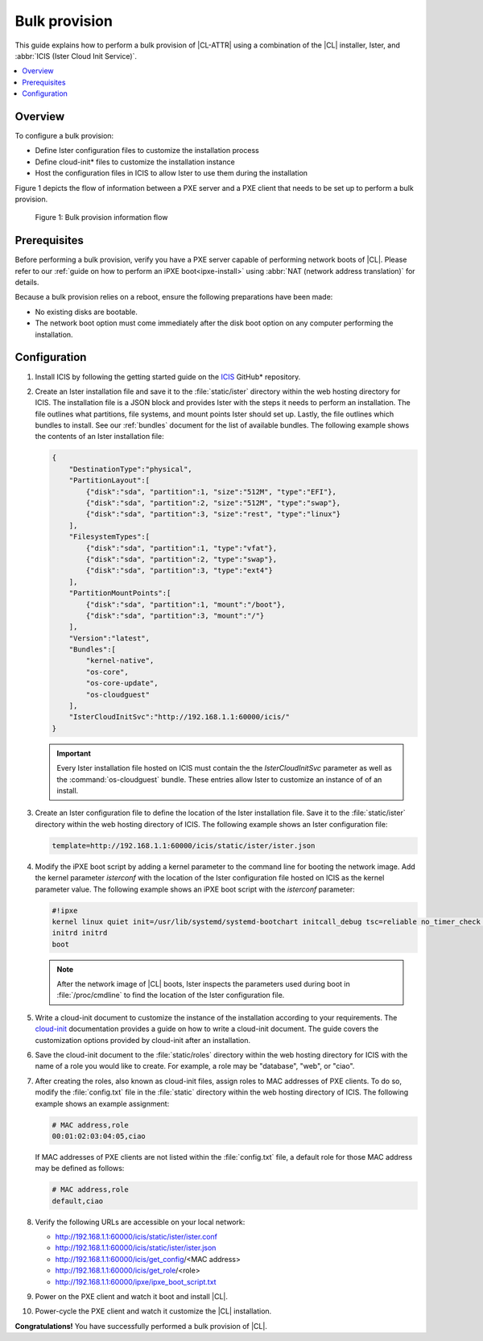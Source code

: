 .. _bulk-provision:

Bulk provision
##############

This guide explains how to perform a bulk provision of |CL-ATTR| using a
combination of the |CL| installer, Ister, and
:abbr:`ICIS (Ister Cloud Init Service)`.

.. contents::
   :local:
   :depth: 1

Overview
********

To configure a bulk provision:

* Define Ister configuration files to customize the installation process
* Define cloud-init\* files to customize the installation instance
* Host the configuration files in ICIS to allow Ister to use them during
  the installation

Figure 1 depicts the flow of information between a PXE server and a PXE
client that needs to be set up to perform a bulk provision.

.. figure:: ./figures/bulk-provision-flow.png
   :alt: Bulk provision information flow

   Figure 1: Bulk provision information flow

Prerequisites
*************

Before performing a bulk provision, verify you have a PXE server capable
of performing network boots of |CL|. Please refer to our
:ref:`guide on how to perform an iPXE boot<ipxe-install>` using
:abbr:`NAT (network address translation)` for details.

Because a bulk provision relies on a reboot, ensure the following
preparations have been made:

* No existing disks are bootable.
* The network boot option must come immediately after the disk boot option
  on any computer performing the installation.

Configuration
*************

#. Install ICIS by following the getting started guide on the
   `ICIS`_ GitHub\* repository.

#. Create an Ister installation file and save it to the
   :file:`static/ister` directory within the web hosting directory for
   ICIS. The installation file is a JSON block and provides Ister
   with the steps it needs to perform an installation. The file outlines
   what partitions, file systems, and mount points Ister should set
   up. Lastly, the file outlines which bundles to install. See our
   :ref:`bundles` document for the list of available bundles. The
   following example shows the contents of an Ister installation file:

   .. code-block:: json

      {
          "DestinationType":"physical",
          "PartitionLayout":[
              {"disk":"sda", "partition":1, "size":"512M", "type":"EFI"},
              {"disk":"sda", "partition":2, "size":"512M", "type":"swap"},
              {"disk":"sda", "partition":3, "size":"rest", "type":"linux"}
          ],
          "FilesystemTypes":[
              {"disk":"sda", "partition":1, "type":"vfat"},
              {"disk":"sda", "partition":2, "type":"swap"},
              {"disk":"sda", "partition":3, "type":"ext4"}
          ],
          "PartitionMountPoints":[
              {"disk":"sda", "partition":1, "mount":"/boot"},
              {"disk":"sda", "partition":3, "mount":"/"}
          ],
          "Version":"latest",
          "Bundles":[
              "kernel-native",
              "os-core",
              "os-core-update",
              "os-cloudguest"
          ],
          "IsterCloudInitSvc":"http://192.168.1.1:60000/icis/"
      }

   .. important::

      Every Ister installation file hosted on ICIS must contain the
      the `IsterCloudInitSvc` parameter as well as the :command:`os-cloudguest`
      bundle. These entries allow Ister to customize an instance of of an
      install.

#. Create an Ister configuration file to define the location of the
   Ister installation file. Save it to the :file:`static/ister` directory
   within the web hosting directory of ICIS. The following example shows
   an Ister configuration file:

   .. code-block:: none

      template=http://192.168.1.1:60000/icis/static/ister/ister.json

#. Modify the iPXE boot script by adding a kernel parameter to the command line
   for booting the network image. Add the kernel parameter `isterconf` with
   the location of the Ister configuration file hosted on ICIS as the
   kernel parameter value.  The following example shows an iPXE boot script
   with the `isterconf` parameter:

   .. code-block:: none

      #!ipxe
      kernel linux quiet init=/usr/lib/systemd/systemd-bootchart initcall_debug tsc=reliable no_timer_check noreplace-smp rw initrd=initrd isterconf=http://192.168.1.1:60000/icis/static/ister/ister.conf
      initrd initrd
      boot

   .. note::

      After the network image of |CL| boots, Ister inspects the
      parameters used during boot in :file:`/proc/cmdline` to find the
      location of the Ister configuration file.

#. Write a cloud-init document to customize the instance of the installation
   according to your requirements. The `cloud-init`_ documentation provides a
   guide on how to write a cloud-init document. The guide covers the
   customization options provided by cloud-init after an installation.

#. Save the cloud-init document to the :file:`static/roles` directory within
   the web hosting directory for ICIS with the name of a role you would
   like to create. For example, a role may be "database", "web", or "ciao".

#. After creating the roles, also known as cloud-init files, assign roles to
   MAC addresses of PXE clients. To do so, modify the :file:`config.txt` file
   in the :file:`static` directory within the web hosting directory of ICIS.
   The following example shows an example assignment:

   .. code-block:: none

      # MAC address,role
      00:01:02:03:04:05,ciao

   If MAC addresses of PXE clients are not listed within the
   :file:`config.txt` file, a default role for those MAC address may be
   defined as follows:

   .. code-block:: none

      # MAC address,role
      default,ciao

#. Verify the following URLs are accessible on your local network:

   * http://192.168.1.1:60000/icis/static/ister/ister.conf
   * http://192.168.1.1:60000/icis/static/ister/ister.json
   * http://192.168.1.1:60000/icis/get_config/<MAC address>
   * http://192.168.1.1:60000/icis/get_role/<role>
   * http://192.168.1.1:60000/ipxe/ipxe_boot_script.txt

#. Power on the PXE client and watch it boot and install |CL|.

#. Power-cycle the PXE client and watch it customize the |CL| installation.

**Congratulations!** You have successfully performed a bulk provision of |CL|.


.. _ICIS:
   https://github.com/clearlinux/ister-cloud-init-svc

.. _cloud-init:
   https://cloudinit.readthedocs.io
